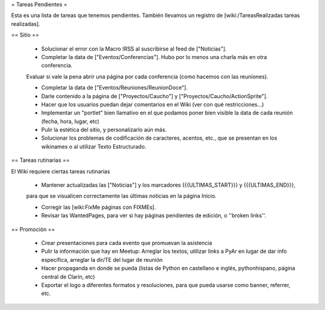 = Tareas Pendientes =

Esta es una lista de tareas que tenemos pendientes. También llevamos un registro de [wiki:/TareasRealizadas tareas realizadas].

== Sitio ==
 
 * Solucionar el error con la Macro IRSS al suscribirse al feed de ["Noticias"].

 * Completar la data de ["Eventos/Conferencias"]. Hubo por lo menos una charla más en otra conferencia.
 Evaluar si vale la pena abrir una página por cada conferencia (como hacemos con las reuniones).

 * Completar la data de ["Eventos/Reuniones/ReunionDoce"].

 * Darle contenido a la página de ["Proyectos/Caucho"] y ["Proyectos/Caucho/ActionSprite"].

 * Hacer que los usuarios puedan dejar comentarios en el Wiki (ver con qué restricciones...)

 * Implementar un "portlet" bien llamativo en el que podamos poner bien visible la data de cada reunión (fecha, hora, lugar, etc)

 * Pulir la estética del sitio, y personalizarlo aún más.

 * Solucionar los problemas de codificación de caracteres, acentos, etc., que se presentan en los wikinames o al utilizar Texto Estructurado.

== Tareas rutinarias ==

El Wiki requiere ciertas tareas rutinarias

 * Mantener actualizadas las ["Noticias"] y los marcadores {{{ULTIMAS_START}}} y {{{ULTIMAS_END}}},
 para que se visualicen correctamente las últimas noticias en la página Inicio.

 * Corregir las [wiki:FixMe páginas con FIXMEs].

 * Revisar las WantedPages, para ver si hay páginas pendientes de edición, o ''broken links''.
 

== Promoción ==

 * Crear presentaciones para cada evento que promuevan la asistencia

 * Pulir la información que hay en Meetup: Arreglar los textos, utilizar links a PyAr en lugar de dar info específica, arreglar la dir/TE del lugar de reunión

 * Hacer propaganda en donde se pueda (listas de Python en castellano e inglés, pythonhispano, página central de Clarín, etc)

 * Exportar el logo a diferentes formatos y resoluciones, para que pueda usarse como banner, referrer, etc.
